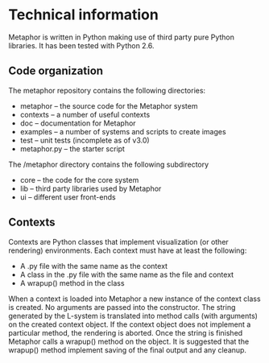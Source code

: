 * Technical information
  Metaphor is written in Python making use of third party pure Python
  libraries. It has been tested with Python 2.6.

** Code organization
   The metaphor repository contains the following directories:
    - metaphor -- the source code for the Metaphor system
    - contexts -- a number of useful contexts
    - doc -- documentation for Metaphor
    - examples -- a number of systems and scripts to create images
    - test -- unit tests (incomplete as of v3.0)
    - metaphor.py -- the starter script

   The /metaphor directory contains the following subdirectory
    - core -- the code for the core system
    - lib -- third party libraries used by Metaphor
    - ui -- different user front-ends

** Contexts
   Contexts are Python classes that implement visualization (or other rendering)
   environments. Each context must have at least the following:
    - A .py file with the same name as the context
    - A class in the .py file with the same name as the file and context
    - A wrapup() method in the class

   When a context is loaded into Metaphor a new instance of the context class
   is created. No arguments are passed into the constructor. The string
   generated by the L-system is translated into method calls (with arguments) on
   the created context object. If the context object does not implement a
   particular method, the rendering is aborted. Once the string is finished
   Metaphor calls a wrapup() method on the object. It is suggested that the
   wrapup() method implement saving of the final output and any cleanup.

